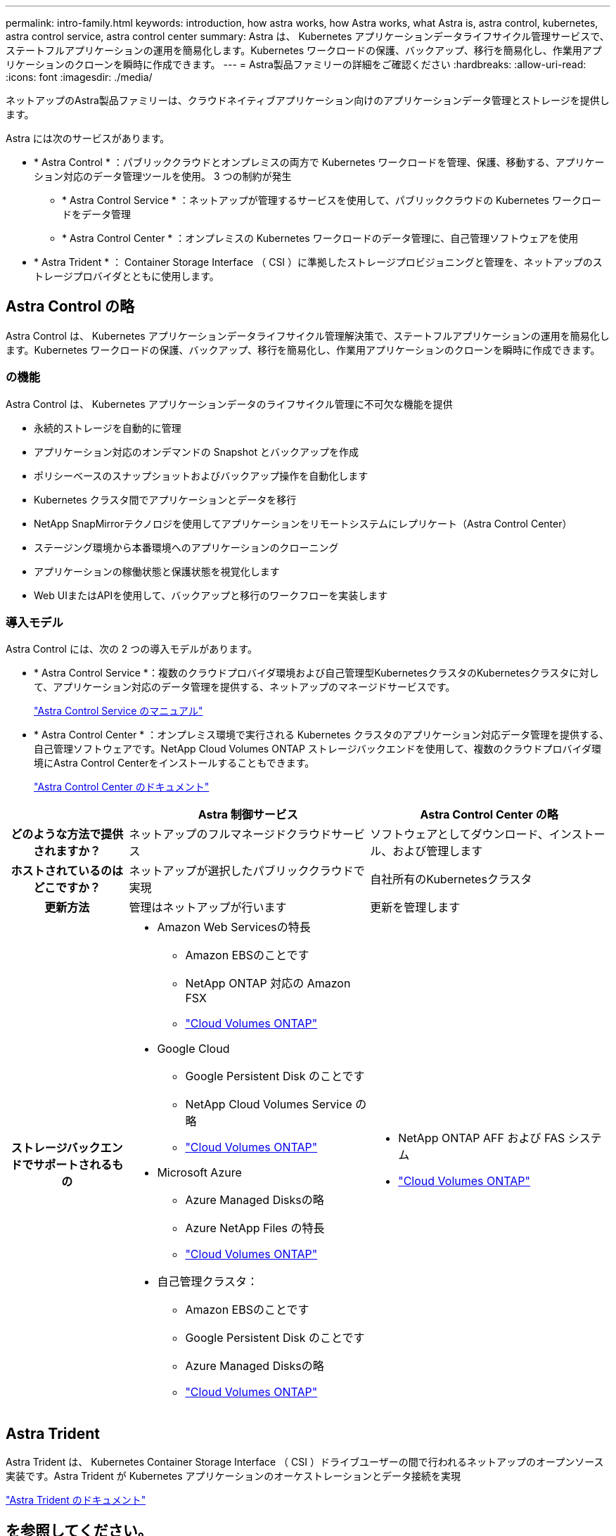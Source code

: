 ---
permalink: intro-family.html 
keywords: introduction, how astra works, how Astra works, what Astra is, astra control, kubernetes, astra control service, astra control center 
summary: Astra は、 Kubernetes アプリケーションデータライフサイクル管理サービスで、ステートフルアプリケーションの運用を簡易化します。Kubernetes ワークロードの保護、バックアップ、移行を簡易化し、作業用アプリケーションのクローンを瞬時に作成できます。 
---
= Astra製品ファミリーの詳細をご確認ください
:hardbreaks:
:allow-uri-read: 
:icons: font
:imagesdir: ./media/


[role="lead"]
ネットアップのAstra製品ファミリーは、クラウドネイティブアプリケーション向けのアプリケーションデータ管理とストレージを提供します。

Astra には次のサービスがあります。

* * Astra Control * ：パブリッククラウドとオンプレミスの両方で Kubernetes ワークロードを管理、保護、移動する、アプリケーション対応のデータ管理ツールを使用。 3 つの制約が発生
+
** * Astra Control Service * ：ネットアップが管理するサービスを使用して、パブリッククラウドの Kubernetes ワークロードをデータ管理
** * Astra Control Center * ：オンプレミスの Kubernetes ワークロードのデータ管理に、自己管理ソフトウェアを使用


* * Astra Trident * ： Container Storage Interface （ CSI ）に準拠したストレージプロビジョニングと管理を、ネットアップのストレージプロバイダとともに使用します。




== Astra Control の略

Astra Control は、 Kubernetes アプリケーションデータライフサイクル管理解決策で、ステートフルアプリケーションの運用を簡易化します。Kubernetes ワークロードの保護、バックアップ、移行を簡易化し、作業用アプリケーションのクローンを瞬時に作成できます。



=== の機能

Astra Control は、 Kubernetes アプリケーションデータのライフサイクル管理に不可欠な機能を提供

* 永続的ストレージを自動的に管理
* アプリケーション対応のオンデマンドの Snapshot とバックアップを作成
* ポリシーベースのスナップショットおよびバックアップ操作を自動化します
* Kubernetes クラスタ間でアプリケーションとデータを移行
* NetApp SnapMirrorテクノロジを使用してアプリケーションをリモートシステムにレプリケート（Astra Control Center）
* ステージング環境から本番環境へのアプリケーションのクローニング
* アプリケーションの稼働状態と保護状態を視覚化します
* Web UIまたはAPIを使用して、バックアップと移行のワークフローを実装します




=== 導入モデル

Astra Control には、次の 2 つの導入モデルがあります。

* * Astra Control Service *：複数のクラウドプロバイダ環境および自己管理型KubernetesクラスタのKubernetesクラスタに対して、アプリケーション対応のデータ管理を提供する、ネットアップのマネージドサービスです。
+
https://docs.netapp.com/us-en/astra/index.html["Astra Control Service のマニュアル"^]

* * Astra Control Center * ：オンプレミス環境で実行される Kubernetes クラスタのアプリケーション対応データ管理を提供する、自己管理ソフトウェアです。NetApp Cloud Volumes ONTAP ストレージバックエンドを使用して、複数のクラウドプロバイダ環境にAstra Control Centerをインストールすることもできます。
+
https://docs.netapp.com/us-en/astra-control-center/["Astra Control Center のドキュメント"^]



[cols="1h,2a,2a"]
|===
|  | Astra 制御サービス | Astra Control Center の略 


| どのような方法で提供されますか？  a| 
ネットアップのフルマネージドクラウドサービス
 a| 
ソフトウェアとしてダウンロード、インストール、および管理します



| ホストされているのはどこですか？  a| 
ネットアップが選択したパブリッククラウドで実現
 a| 
自社所有のKubernetesクラスタ



| 更新方法  a| 
管理はネットアップが行います
 a| 
更新を管理します



| ストレージバックエンドでサポートされるもの  a| 
* Amazon Web Servicesの特長
+
** Amazon EBSのことです
** NetApp ONTAP 対応の Amazon FSX
** link:https://docs.netapp.com/us-en/cloud-manager-cloud-volumes-ontap/task-getting-started-gcp.html["Cloud Volumes ONTAP"^]


* Google Cloud
+
** Google Persistent Disk のことです
** NetApp Cloud Volumes Service の略
** link:https://docs.netapp.com/us-en/cloud-manager-cloud-volumes-ontap/task-getting-started-gcp.html["Cloud Volumes ONTAP"^]


* Microsoft Azure
+
** Azure Managed Disksの略
** Azure NetApp Files の特長
** link:https://docs.netapp.com/us-en/cloud-manager-cloud-volumes-ontap/task-getting-started-gcp.html["Cloud Volumes ONTAP"^]


* 自己管理クラスタ：
+
** Amazon EBSのことです
** Google Persistent Disk のことです
** Azure Managed Disksの略
** link:https://docs.netapp.com/us-en/cloud-manager-cloud-volumes-ontap/task-getting-started-gcp.html["Cloud Volumes ONTAP"^]



 a| 
* NetApp ONTAP AFF および FAS システム
* link:https://docs.netapp.com/us-en/cloud-manager-cloud-volumes-ontap/task-getting-started-gcp.html["Cloud Volumes ONTAP"^]


|===


== Astra Trident

Astra Trident は、 Kubernetes Container Storage Interface （ CSI ）ドライブユーザーの間で行われるネットアップのオープンソース実装です。Astra Trident が Kubernetes アプリケーションのオーケストレーションとデータ接続を実現

https://docs.netapp.com/us-en/trident/index.html["Astra Trident のドキュメント"^]



== を参照してください。

* https://docs.netapp.com/us-en/astra/index.html["Astra Control Service のマニュアル"^]
* https://docs.netapp.com/us-en/astra-control-center/["Astra Control Center のドキュメント"^]
* https://docs.netapp.com/us-en/trident/index.html["Astra Trident のドキュメント"^]
* https://docs.netapp.com/us-en/astra-automation/index.html["Astra Control API の略"^]
* https://docs.netapp.com/us-en/cloudinsights/["Cloud Insights のドキュメント"^]
* https://docs.netapp.com/us-en/ontap/index.html["ONTAP のドキュメント"^]

